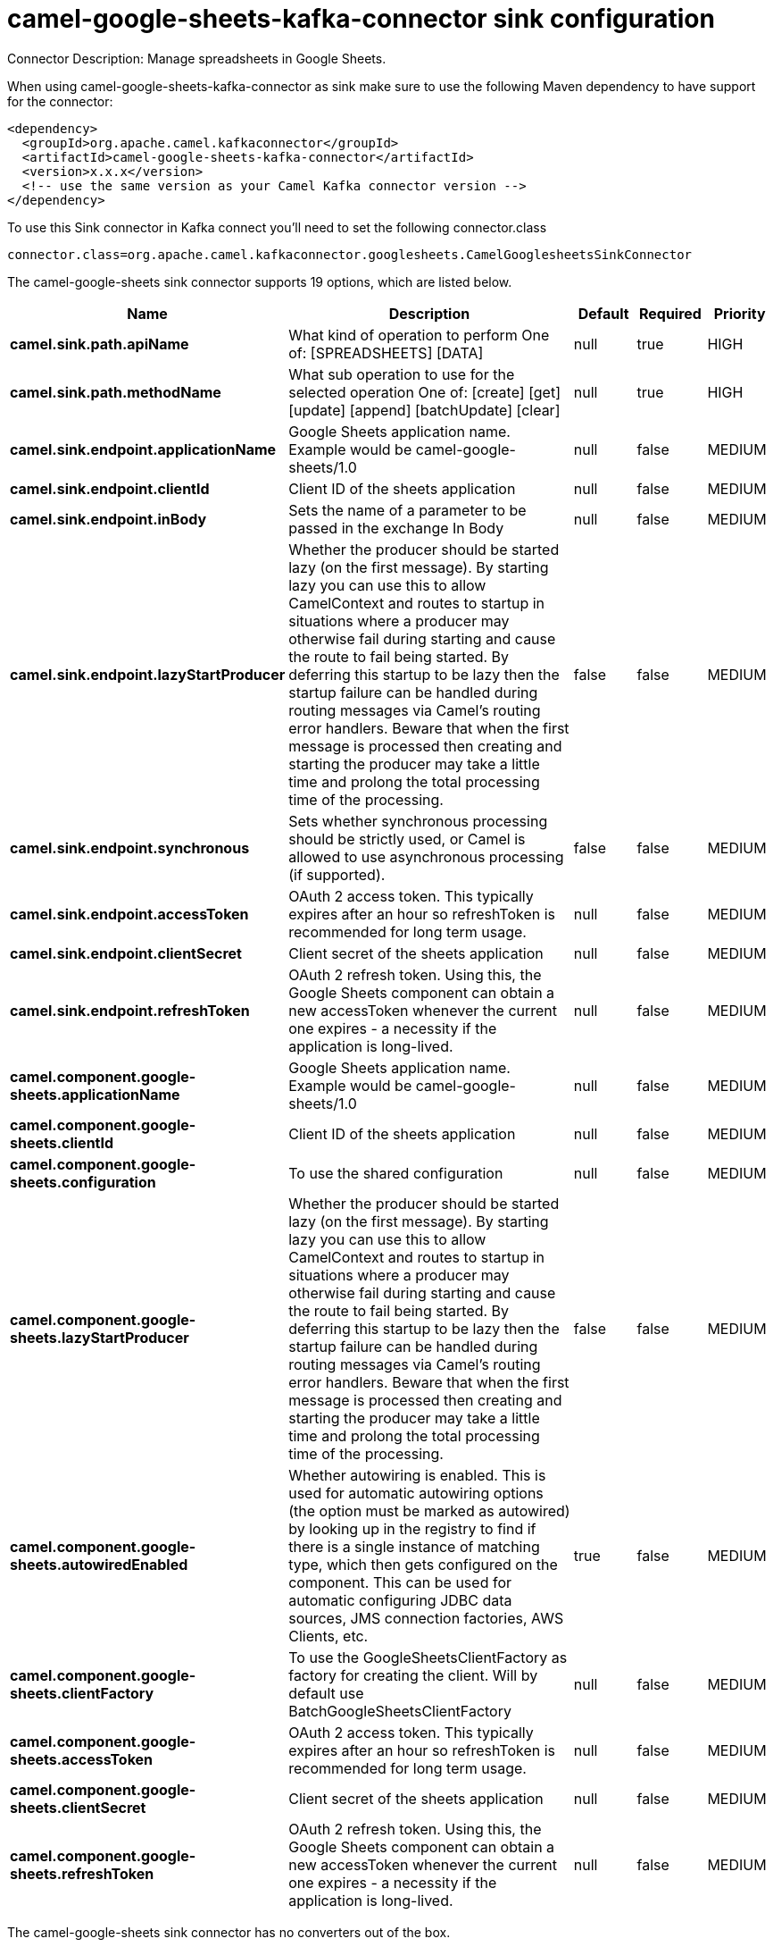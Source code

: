 // kafka-connector options: START
[[camel-google-sheets-kafka-connector-sink]]
= camel-google-sheets-kafka-connector sink configuration

Connector Description: Manage spreadsheets in Google Sheets.

When using camel-google-sheets-kafka-connector as sink make sure to use the following Maven dependency to have support for the connector:

[source,xml]
----
<dependency>
  <groupId>org.apache.camel.kafkaconnector</groupId>
  <artifactId>camel-google-sheets-kafka-connector</artifactId>
  <version>x.x.x</version>
  <!-- use the same version as your Camel Kafka connector version -->
</dependency>
----

To use this Sink connector in Kafka connect you'll need to set the following connector.class

[source,java]
----
connector.class=org.apache.camel.kafkaconnector.googlesheets.CamelGooglesheetsSinkConnector
----


The camel-google-sheets sink connector supports 19 options, which are listed below.



[width="100%",cols="2,5,^1,1,1",options="header"]
|===
| Name | Description | Default | Required | Priority
| *camel.sink.path.apiName* | What kind of operation to perform One of: [SPREADSHEETS] [DATA] | null | true | HIGH
| *camel.sink.path.methodName* | What sub operation to use for the selected operation One of: [create] [get] [update] [append] [batchUpdate] [clear] | null | true | HIGH
| *camel.sink.endpoint.applicationName* | Google Sheets application name. Example would be camel-google-sheets/1.0 | null | false | MEDIUM
| *camel.sink.endpoint.clientId* | Client ID of the sheets application | null | false | MEDIUM
| *camel.sink.endpoint.inBody* | Sets the name of a parameter to be passed in the exchange In Body | null | false | MEDIUM
| *camel.sink.endpoint.lazyStartProducer* | Whether the producer should be started lazy (on the first message). By starting lazy you can use this to allow CamelContext and routes to startup in situations where a producer may otherwise fail during starting and cause the route to fail being started. By deferring this startup to be lazy then the startup failure can be handled during routing messages via Camel's routing error handlers. Beware that when the first message is processed then creating and starting the producer may take a little time and prolong the total processing time of the processing. | false | false | MEDIUM
| *camel.sink.endpoint.synchronous* | Sets whether synchronous processing should be strictly used, or Camel is allowed to use asynchronous processing (if supported). | false | false | MEDIUM
| *camel.sink.endpoint.accessToken* | OAuth 2 access token. This typically expires after an hour so refreshToken is recommended for long term usage. | null | false | MEDIUM
| *camel.sink.endpoint.clientSecret* | Client secret of the sheets application | null | false | MEDIUM
| *camel.sink.endpoint.refreshToken* | OAuth 2 refresh token. Using this, the Google Sheets component can obtain a new accessToken whenever the current one expires - a necessity if the application is long-lived. | null | false | MEDIUM
| *camel.component.google-sheets.applicationName* | Google Sheets application name. Example would be camel-google-sheets/1.0 | null | false | MEDIUM
| *camel.component.google-sheets.clientId* | Client ID of the sheets application | null | false | MEDIUM
| *camel.component.google-sheets.configuration* | To use the shared configuration | null | false | MEDIUM
| *camel.component.google-sheets.lazyStartProducer* | Whether the producer should be started lazy (on the first message). By starting lazy you can use this to allow CamelContext and routes to startup in situations where a producer may otherwise fail during starting and cause the route to fail being started. By deferring this startup to be lazy then the startup failure can be handled during routing messages via Camel's routing error handlers. Beware that when the first message is processed then creating and starting the producer may take a little time and prolong the total processing time of the processing. | false | false | MEDIUM
| *camel.component.google-sheets.autowiredEnabled* | Whether autowiring is enabled. This is used for automatic autowiring options (the option must be marked as autowired) by looking up in the registry to find if there is a single instance of matching type, which then gets configured on the component. This can be used for automatic configuring JDBC data sources, JMS connection factories, AWS Clients, etc. | true | false | MEDIUM
| *camel.component.google-sheets.clientFactory* | To use the GoogleSheetsClientFactory as factory for creating the client. Will by default use BatchGoogleSheetsClientFactory | null | false | MEDIUM
| *camel.component.google-sheets.accessToken* | OAuth 2 access token. This typically expires after an hour so refreshToken is recommended for long term usage. | null | false | MEDIUM
| *camel.component.google-sheets.clientSecret* | Client secret of the sheets application | null | false | MEDIUM
| *camel.component.google-sheets.refreshToken* | OAuth 2 refresh token. Using this, the Google Sheets component can obtain a new accessToken whenever the current one expires - a necessity if the application is long-lived. | null | false | MEDIUM
|===



The camel-google-sheets sink connector has no converters out of the box.





The camel-google-sheets sink connector has no transforms out of the box.





The camel-google-sheets sink connector has no aggregation strategies out of the box.
// kafka-connector options: END
